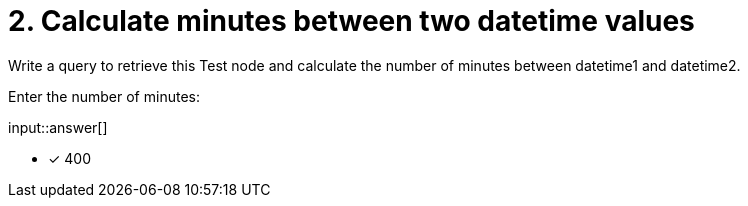 :type: freetext

[.question.freetext]
= 2. Calculate minutes between two datetime values

Write a query to retrieve this Test node and calculate the number of minutes between datetime1 and datetime2.

Enter the number of minutes:

input::answer[]

* [x] 400


